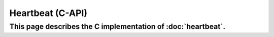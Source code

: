 Heartbeat (C-API)
=====================================

This page describes the C implementation of :doc:`heartbeat`.
-------------------------------------

.. doxygengroup:: HEARTBEAT

.. doxygengroup:: HEARTBEAT_LISTENER
